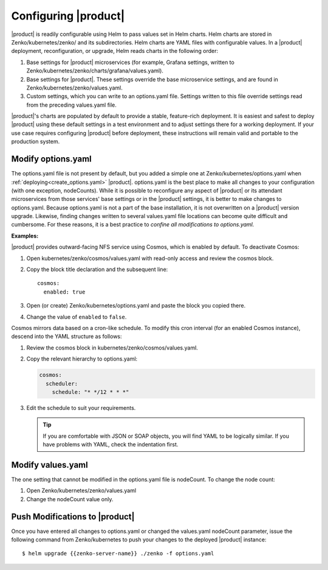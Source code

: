 .. _configuring_zenko:

Configuring |product|
=====================

|product| is readily configurable using Helm to pass values set in Helm charts. 
Helm charts are stored in Zenko/kubernetes/zenko/ and its subdirectories.
Helm charts are YAML files with configurable values. In a |product| deployment, 
reconfiguration, or upgrade, Helm reads charts in the following order:

#. Base settings for |product| microservices (for example, Grafana settings,
   written to Zenko/kubernetes/zenko/charts/grafana/values.yaml).
#. Base settings for |product|. These settings override the base microservice 
   settings, and are found in Zenko/kubernetes/zenko/values.yaml.
#. Custom settings, which you can write to an options.yaml file. Settings
   written to this file override settings read from the preceding
   values.yaml file.

|product|'s charts are populated by default to provide a stable, feature-rich
deployment. It is easiest and safest to deploy |product| using these default 
settings in a test environment and to adjust settings there for a working
deployment. If your use case requires configuring |product| before deployment,
these instructions will remain valid and portable to the production system.

Modify options.yaml
-------------------

The options.yaml file is not present by default, but you added a simple one at
Zenko/kubernetes/options.yaml when :ref:`deploying<create_options.yaml>` 
|product|. options.yaml is the best place to make all changes
to your configuration (with one exception, nodeCounts). While it is possible to
reconfigure any aspect of |product| or its attendant microservices from those
services' base settings or in the |product| settings, it is better to make changes
to options.yaml. Because options.yaml is not a part of the base installation, it
is not overwritten on a |product| version upgrade. Likewise, finding changes written
to several values.yaml file locations can become quite difficult and
cumbersome. For these reasons, it is a best practice to *confine all
modifications to options.yaml.*

**Examples:**

|product| provides outward-facing NFS service using Cosmos, which is enabled by
default. To deactivate Cosmos:

#. Open kubernetes/zenko/cosmos/values.yaml with read-only access
   and review the cosmos block.
#. Copy the block title declaration and the subsequent line::

      cosmos:
        enabled: true

#. Open (or create) Zenko/kubernetes/options.yaml and paste the
   block you copied there. 
#. Change the value of ``enabled`` to ``false``.

Cosmos mirrors data based on a cron-like schedule. To modify this cron
interval (for an enabled Cosmos instance), descend into the YAML structure
as follows:

#. Review the cosmos block in kubernetes/zenko/cosmos/values.yaml.

#. Copy the relevant hierarchy to options.yaml:

   .. code::

      cosmos:
        scheduler:
          schedule: "* */12 * * *"

#. Edit the schedule to suit your requirements.

   .. tip:: If you are comfortable with JSON or SOAP objects, you will find
      YAML to be logically similar. If you have problems with YAML, check the
      indentation first.

Modify values.yaml
------------------

The one setting that cannot be modified in the options.yaml file is nodeCount. 
To change the node count:

#. Open Zenko/kubernetes/zenko/values.yaml

#. Change the nodeCount value only.

Push Modifications to |product|
-------------------------------

Once you have entered all changes to options.yaml or changed the values.yaml
nodeCount parameter, issue the following command from Zenko/kubernetes
to push your changes to the deployed |product| instance::

   $ helm upgrade {{zenko-server-name}} ./zenko -f options.yaml 
